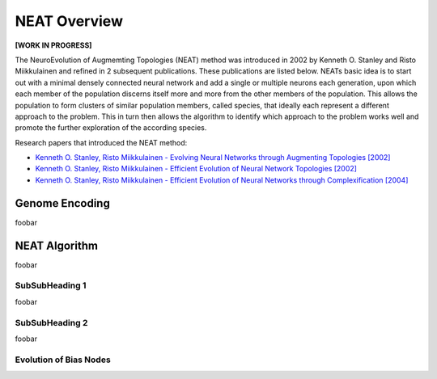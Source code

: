 NEAT Overview
=============

**[WORK IN PROGRESS]**

The NeuroEvolution of Augmemting Topologies (NEAT) method was introduced in 2002 by Kenneth O. Stanley and Risto Miikkulainen and refined in 2 subsequent publications. These publications are listed below. NEATs basic idea is to start out with a minimal densely connected neural network and add a single or multiple neurons each generation, upon which each member of the population discerns itself more and more from the other members of the population. This allows the population to form clusters of similar population members, called species, that ideally each represent a different approach to the problem. This in turn then allows the algorithm to identify which approach to the problem works well and promote the further exploration of the according species.

Research papers that introduced the NEAT method:

* `Kenneth O. Stanley, Risto Miikkulainen - Evolving Neural Networks through Augmenting Topologies [2002] <http://nn.cs.utexas.edu/downloads/papers/stanley.ec02.pdf>`_
* `Kenneth O. Stanley, Risto Miikkulainen - Efficient Evolution of Neural Network Topologies [2002] <http://nn.cs.utexas.edu/downloads/papers/stanley.cec02.pdf>`_
* `Kenneth O. Stanley, Risto Miikkulainen - Efficient Evolution of Neural Networks through Complexification [2004] <http://nn.cs.utexas.edu/downloads/papers/stanley.phd04.pdf>`_


Genome Encoding
---------------

foobar


NEAT Algorithm
--------------

foobar


SubSubHeading 1
~~~~~~~~~~~~~~~

foobar


SubSubHeading 2
~~~~~~~~~~~~~~~

foobar


Evolution of Bias Nodes
~~~~~~~~~~~~~~~~~~~~~~~

.. image:: ../illustrations/neat_bias_evolution.png


